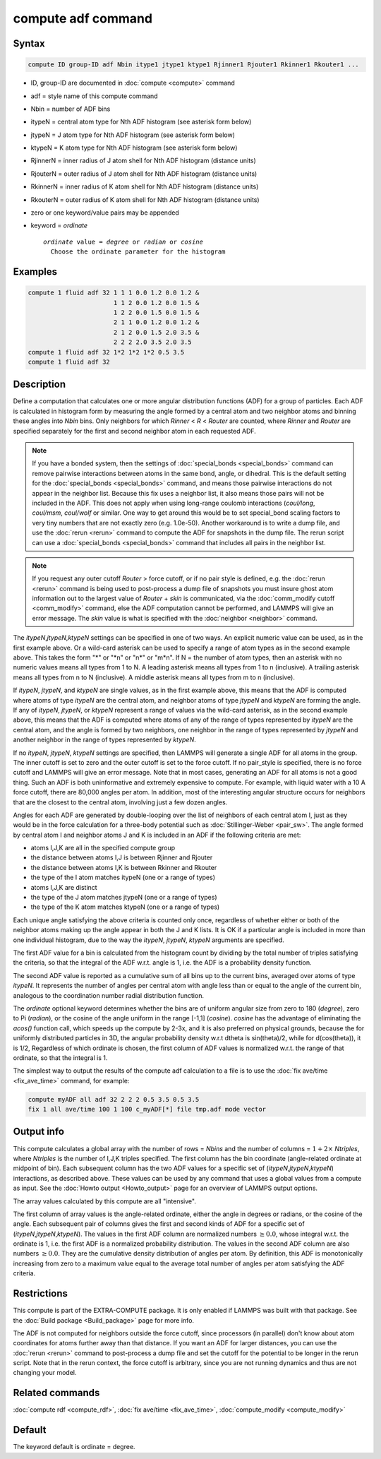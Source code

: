 .. index:: compute adf

compute adf command
===================

Syntax
""""""

.. code-block:: LAMMPS

   compute ID group-ID adf Nbin itype1 jtype1 ktype1 Rjinner1 Rjouter1 Rkinner1 Rkouter1 ...

* ID, group-ID are documented in :doc:`compute <compute>` command
* adf = style name of this compute command
* Nbin = number of ADF bins
* itypeN = central atom type for Nth ADF histogram (see asterisk form below)
* jtypeN = J atom type for Nth ADF histogram (see asterisk form below)
* ktypeN = K atom type for Nth ADF histogram (see asterisk form below)
* RjinnerN = inner radius of J atom shell for Nth ADF histogram (distance units)
* RjouterN = outer radius of J atom shell for Nth ADF histogram (distance units)
* RkinnerN = inner radius of K atom shell for Nth ADF histogram (distance units)
* RkouterN = outer radius of K atom shell for Nth ADF histogram (distance units)
* zero or one keyword/value pairs may be appended
* keyword = *ordinate*

  .. parsed-literal::

       *ordinate* value = *degree* or *radian* or *cosine*
         Choose the ordinate parameter for the histogram

Examples
""""""""

.. code-block:: LAMMPS

   compute 1 fluid adf 32 1 1 1 0.0 1.2 0.0 1.2 &
                          1 1 2 0.0 1.2 0.0 1.5 &
                          1 2 2 0.0 1.5 0.0 1.5 &
                          2 1 1 0.0 1.2 0.0 1.2 &
                          2 1 2 0.0 1.5 2.0 3.5 &
                          2 2 2 2.0 3.5 2.0 3.5
   compute 1 fluid adf 32 1*2 1*2 1*2 0.5 3.5
   compute 1 fluid adf 32

Description
"""""""""""

Define a computation that calculates one or more angular distribution functions
(ADF) for a group of particles.  Each ADF is calculated in histogram form
by measuring the angle formed by a central atom and two neighbor atoms and
binning these angles into *Nbin* bins.
Only neighbors for which *Rinner* < *R* < *Router* are counted, where
*Rinner* and *Router* are specified separately for the first and second
neighbor atom in each requested ADF.

.. note::

   If you have a bonded system, then the settings of
   :doc:`special_bonds <special_bonds>` command can remove pairwise
   interactions between atoms in the same bond, angle, or dihedral.  This
   is the default setting for the :doc:`special_bonds <special_bonds>`
   command, and means those pairwise interactions do not appear in the
   neighbor list.  Because this fix uses a neighbor list, it also means
   those pairs will not be included in the ADF. This does not apply when
   using long-range coulomb interactions (\ *coul/long*, *coul/msm*,
   *coul/wolf* or similar.  One way to get around this would be to set
   special_bond scaling factors to very tiny numbers that are not exactly
   zero (e.g. 1.0e-50). Another workaround is to write a dump file, and
   use the :doc:`rerun <rerun>` command to compute the ADF for snapshots in
   the dump file.  The rerun script can use a
   :doc:`special_bonds <special_bonds>` command that includes all pairs in
   the neighbor list.

.. note::

   If you request any outer cutoff *Router* > force cutoff, or if no
   pair style is defined,  e.g. the :doc:`rerun <rerun>` command is being used to
   post-process a dump file of snapshots you must insure ghost atom information
   out to the largest value of *Router* + *skin* is communicated, via the
   :doc:`comm_modify cutoff <comm_modify>` command, else the ADF computation
   cannot be performed, and LAMMPS will give an error message.  The *skin* value
   is what is specified with the :doc:`neighbor <neighbor>` command.

The *itypeN*,\ *jtypeN*,\ *ktypeN* settings can be specified in one of two
ways.  An explicit numeric value can be used, as in the first example
above.  Or a wild-card asterisk can be used to specify a range of atom
types as in the second example above.
This takes the form "\*" or "\*n" or "n\*" or "m\*n".  If N = the
number of atom types, then an asterisk with no numeric values means
all types from 1 to N.  A leading asterisk means all types from 1 to n
(inclusive).  A trailing asterisk means all types from n to N
(inclusive).  A middle asterisk means all types from m to n
(inclusive).

If *itypeN*, *jtypeN*, and *ktypeN* are single values, as in the first example
above, this means that the ADF is computed where atoms of type *itypeN*
are the central atom, and neighbor atoms of type *jtypeN* and *ktypeN*
are forming the angle.  If any of *itypeN*, *jtypeN*, or *ktypeN*
represent a range of values via
the wild-card asterisk, as in the second example above, this means that the
ADF is computed where atoms of any of the range of types represented
by *itypeN* are the central atom, and the angle is formed by two neighbors,
one neighbor in the range of types represented by *jtypeN* and another neighbor
in the range of types represented by *ktypeN*\ .

If no *itypeN*, *jtypeN*, *ktypeN* settings are specified, then
LAMMPS will generate a single ADF for all atoms in the group.
The inner cutoff is set to zero and the outer cutoff is set
to the force cutoff. If no pair_style is specified, there is no
force cutoff and LAMMPS will give an error message. Note that
in most cases, generating an ADF for all atoms is not a good thing.
Such an ADF is both uninformative and
extremely expensive to compute.  For example, with liquid water
with a 10 A force cutoff, there are 80,000 angles per atom.
In addition, most of the interesting angular structure occurs for
neighbors that are the closest to the central atom, involving
just a few dozen angles.

Angles for each ADF are generated by double-looping over the list of
neighbors of each central atom I,
just as they would be in the force calculation for
a three-body potential such as :doc:`Stillinger-Weber <pair_sw>`.
The angle formed by central atom I and neighbor atoms J and K is included in an
ADF if the following criteria are met:

* atoms I,J,K are all in the specified compute group
* the distance between atoms I,J is between Rjinner and Rjouter
* the distance between atoms I,K is between Rkinner and Rkouter
* the type of the I atom matches itypeN (one or a range of types)
* atoms I,J,K are distinct
* the type of the J atom matches jtypeN (one or a range of types)
* the type of the K atom matches ktypeN (one or a range of types)

Each unique angle satisfying the above criteria is counted only once, regardless
of whether either or both of the neighbor atoms making up the
angle appear in both the J and K lists.
It is OK if a particular angle is included in more than
one individual histogram, due to the way the *itypeN*, *jtypeN*, *ktypeN*
arguments are specified.

The first ADF value for a bin is calculated from the histogram count by
dividing by the total number of triples satisfying the criteria,
so that the integral of the ADF w.r.t. angle is 1, i.e. the ADF
is a probability density function.

The second ADF value is reported as a cumulative sum of
all bins up to the current bins, averaged
over atoms of type *itypeN*\ . It represents the
number of angles per central atom with angle less
than or equal to the angle of the current bin,
analogous to the coordination
number radial distribution function.

The *ordinate* optional keyword determines
whether the bins are of uniform angular size from zero
to 180 (\ *degree*\ ), zero to Pi (\ *radian*\ ), or the
cosine of the angle uniform in the range [-1,1] (\ *cosine*\ ).
*cosine* has the advantage of eliminating the *acos()* function
call, which speeds up the compute by 2-3x, and it is also preferred
on physical grounds, because the for uniformly distributed particles
in 3D, the angular probability density w.r.t dtheta is
sin(theta)/2, while for d(cos(theta)), it is 1/2,
Regardless of which ordinate is chosen, the first column of ADF
values is normalized w.r.t. the range of that ordinate, so that
the integral is 1.

The simplest way to output the results of the compute adf calculation
to a file is to use the :doc:`fix ave/time <fix_ave_time>` command, for
example:

.. code-block:: LAMMPS

   compute myADF all adf 32 2 2 2 0.5 3.5 0.5 3.5
   fix 1 all ave/time 100 1 100 c_myADF[*] file tmp.adf mode vector

Output info
"""""""""""

This compute calculates a global array with the number of rows =
*Nbins* and the number of columns = :math:`1 + 2 \times` *Ntriples*, where *Ntriples*
is the number of I,J,K triples specified.  The first column has the bin
coordinate (angle-related ordinate at midpoint of bin). Each subsequent column has
the two ADF values for a specific set of (\ *itypeN*,\ *jtypeN*,\ *ktypeN*\ )
interactions, as described above.  These values can be used
by any command that uses a global values from a compute as input.  See
the :doc:`Howto output <Howto_output>` page for an overview of
LAMMPS output options.

The array values calculated by this compute are all "intensive".

The first column of array values is the angle-related ordinate, either
the angle in degrees or radians, or the cosine of the angle.  Each
subsequent pair of columns gives the first and second kinds of ADF
for a specific set of (\ *itypeN*,\ *jtypeN*,\ *ktypeN*\ ). The values
in the first ADF column are normalized numbers :math:`\ge 0.0`,
whose integral w.r.t. the ordinate is 1,
i.e. the first ADF is a normalized probability distribution.
The values in the second ADF column are also numbers :math:`\ge 0.0`.
They are the cumulative density distribution of angles per atom.
By definition, this ADF is monotonically increasing from zero to
a maximum value equal to the average total number of
angles per atom satisfying the ADF criteria.

Restrictions
""""""""""""

This compute is part of the EXTRA-COMPUTE package.  It is only enabled if
LAMMPS was built with that package.  See the :doc:`Build package <Build_package>` page for more info.

The ADF is not computed for neighbors outside the force cutoff,
since processors (in parallel) don't know about atom coordinates for
atoms further away than that distance.  If you want an ADF for larger
distances, you can use the :doc:`rerun <rerun>` command to post-process
a dump file and set the cutoff for the potential to be longer in the
rerun script.  Note that in the rerun context, the force cutoff is
arbitrary, since you are not running dynamics and thus are not changing
your model.

Related commands
""""""""""""""""

:doc:`compute rdf <compute_rdf>`, :doc:`fix ave/time <fix_ave_time>`, :doc:`compute_modify <compute_modify>`

Default
"""""""

The keyword default is ordinate = degree.
